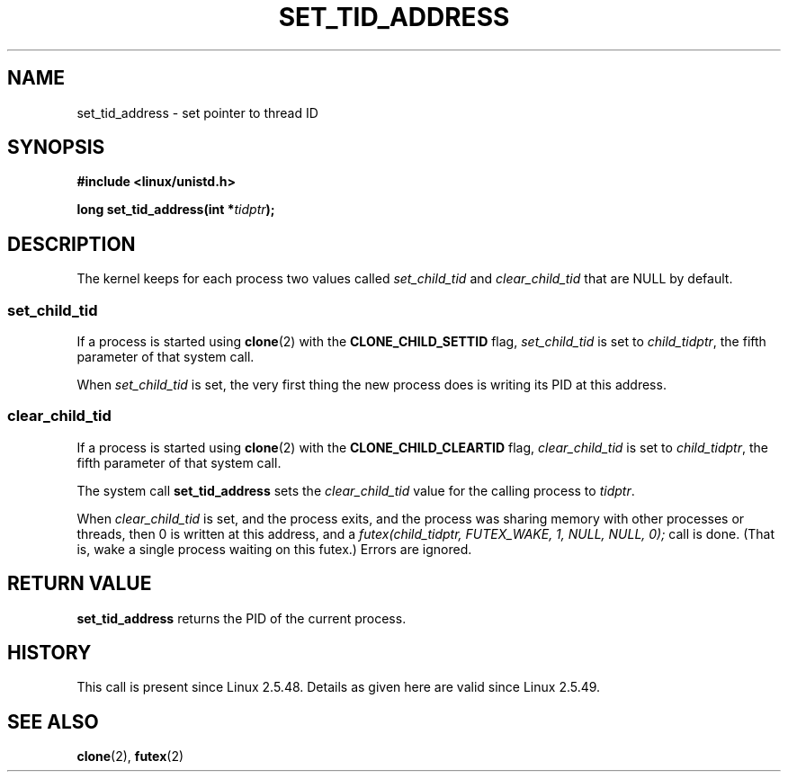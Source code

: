 .\" Copyright (C) 2004 Andries Brouwer (aeb@cwi.nl)
.\"
.\" Permission is granted to make and distribute verbatim copies of this
.\" manual provided the copyright notice and this permission notice are
.\" preserved on all copies.
.\"
.\" Permission is granted to copy and distribute modified versions of this
.\" manual under the conditions for verbatim copying, provided that the
.\" entire resulting derived work is distributed under the terms of a
.\" permission notice identical to this one
.\" 
.\" Since the Linux kernel and libraries are constantly changing, this
.\" manual page may be incorrect or out-of-date.  The author(s) assume no
.\" responsibility for errors or omissions, or for damages resulting from
.\" the use of the information contained herein.  The author(s) may not
.\" have taken the same level of care in the production of this manual,
.\" which is licensed free of charge, as they might when working
.\" professionally.
.\" 
.\" Formatted or processed versions of this manual, if unaccompanied by
.\" the source, must acknowledge the copyright and authors of this work.
.\"
.TH SET_TID_ADDRESS 2 2004-09-10 "Linux 2.6" "Linux Programmer's Manual"
.SH NAME
set_tid_address \- set pointer to thread ID
.SH SYNOPSIS
.nf
.B #include <linux/unistd.h>
.sp
.BI "long set_tid_address(int *" tidptr );
.SH DESCRIPTION
The kernel keeps for each process two values called
.I set_child_tid
and
.I clear_child_tid
that are NULL by default.

.SS set_child_tid
If a process is started using
.BR clone (2)
with the
.B CLONE_CHILD_SETTID
flag,
.I set_child_tid
is set to
.IR child_tidptr ,
the fifth parameter of that system call.
.LP
When
.I set_child_tid
is set, the very first thing the new process does
is writing its PID at this address.

.SS clear_child_tid
If a process is started using
.BR clone (2)
with the
.B CLONE_CHILD_CLEARTID
flag, 
.I clear_child_tid
is set to
.IR child_tidptr ,
the fifth parameter of that system call.
.LP
The system call
.B set_tid_address
sets the
.I clear_child_tid
value for the calling process to
.IR tidptr .
.LP
When
.I clear_child_tid
is set, and the process exits, and the process was sharing memory
with other processes or threads, then 0 is written at this address,
and a
.I futex(child_tidptr, FUTEX_WAKE, 1, NULL, NULL, 0);
call is done. (That is, wake a single process waiting on this futex.)
Errors are ignored.
.SH "RETURN VALUE"
.B set_tid_address
returns the PID of the current process.
.SH HISTORY
This call is present since Linux 2.5.48.
Details as given here are valid since Linux 2.5.49.
.SH "SEE ALSO"
.BR clone (2),
.BR futex (2)
